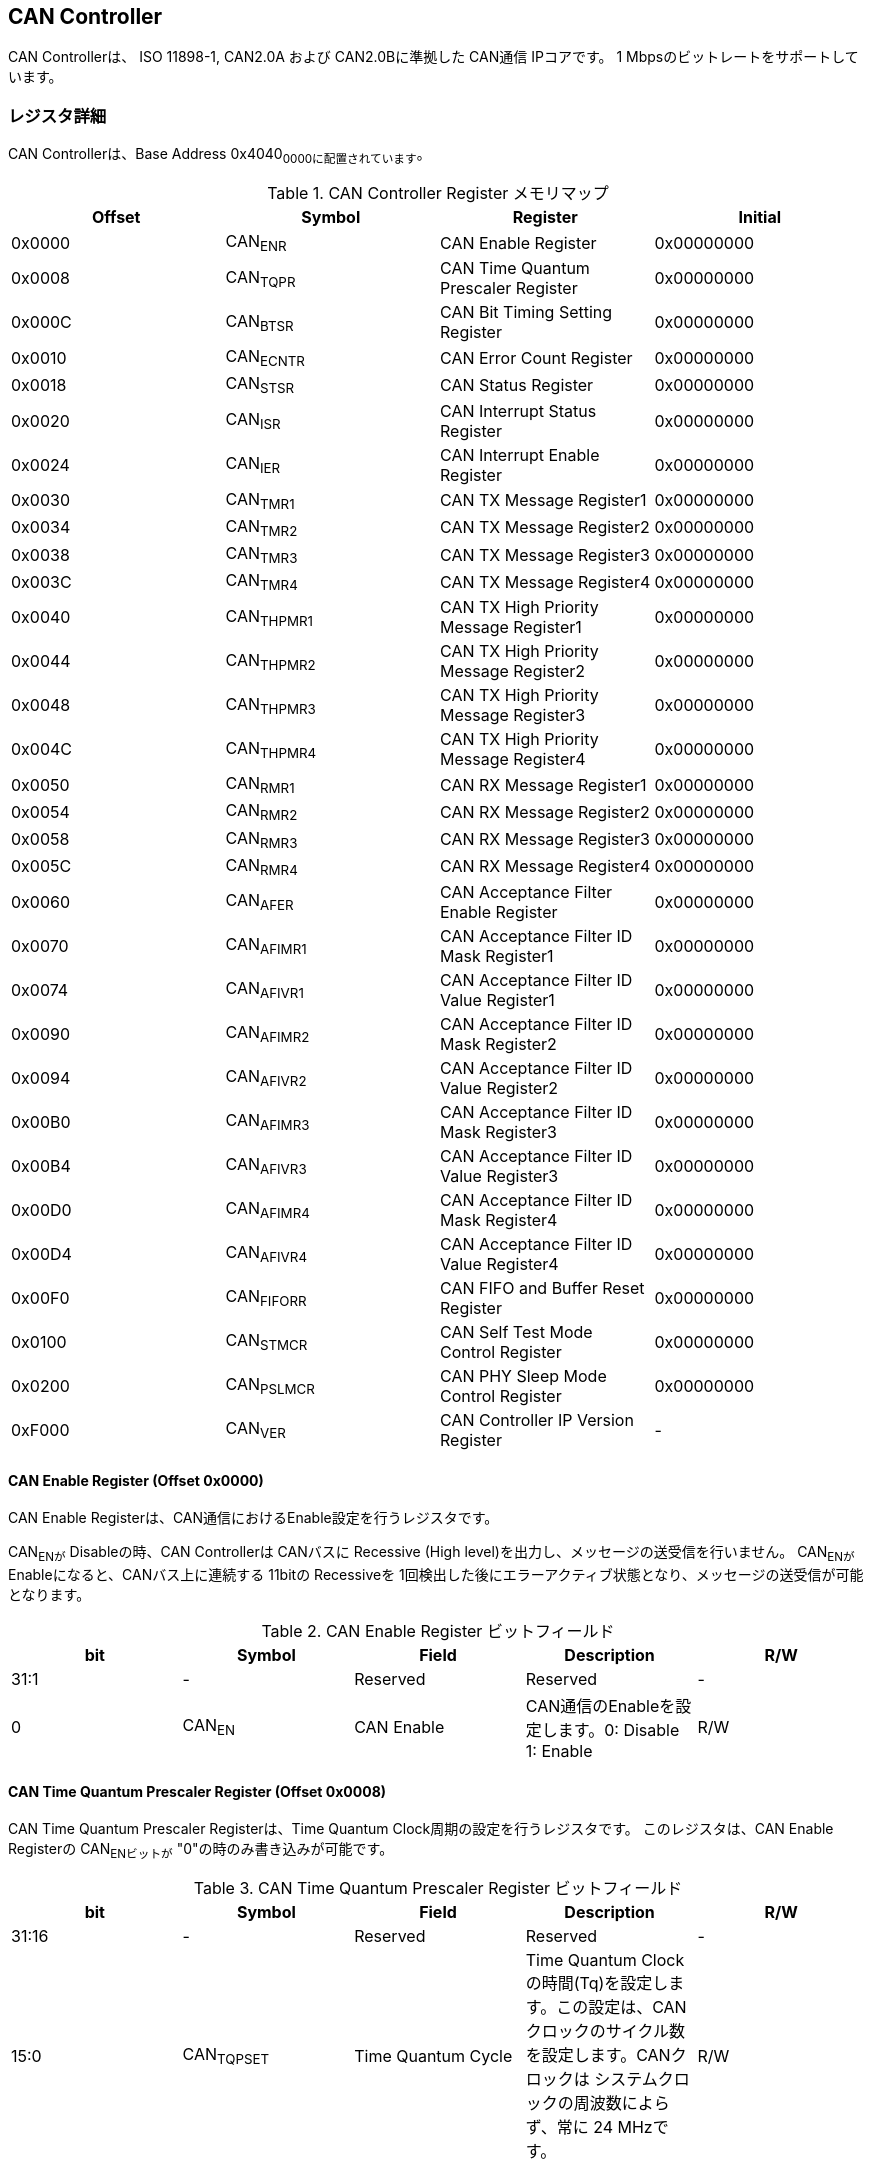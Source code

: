 == CAN Controller

CAN Controllerは、 ISO 11898-1, CAN2.0A および CAN2.0Bに準拠した CAN通信
IPコアです。 1 Mbpsのビットレートをサポートしています。

=== レジスタ詳細

CAN Controllerは、Base Address 0x4040~0000に配置されています~。

.CAN Controller Register メモリマップ
[cols=",,,",options="header",]
|===
|Offset |Symbol |Register |Initial
|0x0000 |CAN~ENR~ |CAN Enable Register |0x00000000

|0x0008 |CAN~TQPR~ |CAN Time Quantum Prescaler Register |0x00000000

|0x000C |CAN~BTSR~ |CAN Bit Timing Setting Register |0x00000000

|0x0010 |CAN~ECNTR~ |CAN Error Count Register |0x00000000

|0x0018 |CAN~STSR~ |CAN Status Register |0x00000000

|0x0020 |CAN~ISR~ |CAN Interrupt Status Register |0x00000000

|0x0024 |CAN~IER~ |CAN Interrupt Enable Register |0x00000000

|0x0030 |CAN~TMR1~ |CAN TX Message Register1 |0x00000000

|0x0034 |CAN~TMR2~ |CAN TX Message Register2 |0x00000000

|0x0038 |CAN~TMR3~ |CAN TX Message Register3 |0x00000000

|0x003C |CAN~TMR4~ |CAN TX Message Register4 |0x00000000

|0x0040 |CAN~THPMR1~ |CAN TX High Priority Message Register1 |0x00000000

|0x0044 |CAN~THPMR2~ |CAN TX High Priority Message Register2 |0x00000000

|0x0048 |CAN~THPMR3~ |CAN TX High Priority Message Register3 |0x00000000

|0x004C |CAN~THPMR4~ |CAN TX High Priority Message Register4 |0x00000000

|0x0050 |CAN~RMR1~ |CAN RX Message Register1 |0x00000000

|0x0054 |CAN~RMR2~ |CAN RX Message Register2 |0x00000000

|0x0058 |CAN~RMR3~ |CAN RX Message Register3 |0x00000000

|0x005C |CAN~RMR4~ |CAN RX Message Register4 |0x00000000

|0x0060 |CAN~AFER~ |CAN Acceptance Filter Enable Register |0x00000000

|0x0070 |CAN~AFIMR1~ |CAN Acceptance Filter ID Mask Register1
|0x00000000

|0x0074 |CAN~AFIVR1~ |CAN Acceptance Filter ID Value Register1
|0x00000000

|0x0090 |CAN~AFIMR2~ |CAN Acceptance Filter ID Mask Register2
|0x00000000

|0x0094 |CAN~AFIVR2~ |CAN Acceptance Filter ID Value Register2
|0x00000000

|0x00B0 |CAN~AFIMR3~ |CAN Acceptance Filter ID Mask Register3
|0x00000000

|0x00B4 |CAN~AFIVR3~ |CAN Acceptance Filter ID Value Register3
|0x00000000

|0x00D0 |CAN~AFIMR4~ |CAN Acceptance Filter ID Mask Register4
|0x00000000

|0x00D4 |CAN~AFIVR4~ |CAN Acceptance Filter ID Value Register4
|0x00000000

|0x00F0 |CAN~FIFORR~ |CAN FIFO and Buffer Reset Register |0x00000000

|0x0100 |CAN~STMCR~ |CAN Self Test Mode Control Register |0x00000000

|0x0200 |CAN~PSLMCR~ |CAN PHY Sleep Mode Control Register |0x00000000

|0xF000 |CAN~VER~ |CAN Controller IP Version Register |-
|===

==== CAN Enable Register (Offset 0x0000)

CAN Enable Registerは、CAN通信におけるEnable設定を行うレジスタです。

CAN~ENが~ Disableの時、CAN Controllerは CANバスに Recessive (High
level)を出力し、メッセージの送受信を行いません。 CAN~ENが~
Enableになると、CANバス上に連続する 11bitの Recessiveを
1回検出した後にエラーアクティブ状態となり、メッセージの送受信が可能となります。

.CAN Enable Register ビットフィールド
[cols=",,,,",options="header",]
|===
|bit |Symbol |Field |Description |R/W
|31:1 |- |Reserved |Reserved |-

|0 |CAN~EN~ |CAN Enable |CAN通信のEnableを設定します。0: Disable 1:
Enable |R/W
|===

==== CAN Time Quantum Prescaler Register (Offset 0x0008)

CAN Time Quantum Prescaler Registerは、Time Quantum
Clock周期の設定を行うレジスタです。 このレジスタは、CAN Enable
Registerの CAN~ENビットが~ "0"の時のみ書き込みが可能です。

.CAN Time Quantum Prescaler Register ビットフィールド
[cols=",,,,",options="header",]
|===
|bit |Symbol |Field |Description |R/W
|31:16 |- |Reserved |Reserved |-

|15:0 |CAN~TQPSET~ |Time Quantum Cycle |Time Quantum
Clockの時間(Tq)を設定します。この設定は、CANクロックのサイクル数を設定します。CANクロックは
システムクロックの周波数によらず、常に 24 MHzです。 |R/W
|===

Time Quantum Clock(Tq)に設定する値は、次の式で計算できます。

____
latexmath:[Tq[s] = CANクロック\ period[s] \times \left(CAN\_TQPSET+1\right)]
____

==== CAN Bit Timing Setting Register (Offset 0x000C)

CAN Bit Timing Setting
Registerは、サンプリングや同期制御に必要なビット時間の設定を行うレジスタです。
このレジスタは、CAN Enable Registerの CAN~ENビットが~
"0"の時のみ書き込みが可能です。

.CAN Bit Timing Setting Register ビットフィールド
[cols=",,,,",options="header",]
|===
|bit |Symbol |Field |Description |R/W
|31:9 |- |Reserved |Reserved |-

|8:7 |CAN~SJW~ |Synchronization Jump Width
|同期ジャンプ幅の最大時間(Tsjw)を設定します。このフィールドには、Tqのサイクル数を設定します。
|R/W

|6:4 |CAN~TS2~ |Time Segment 2 |Phase
Segment2の時間(Tts2)を設定します。このフィールドには、Tqのサイクル数を設定します。
|R/W

|3:0 |CAN~TS1~ |Time Segment 1 |Phase
Segment1の時間(Tts1)を設定します。このフィールドには、Tqのサイクル数を設定します。
|R/W
|===

Phase Segment1(Tts1)、Phase
Segment2(Tts2)、同期ジャンプ幅(Tsjw)に設定する値は、次の式で計算できます。

____
latexmath:[Tts1[s] = Tq[s] \times \left(CAN\_TS1+1\right)]
____

____
latexmath:[Tts2[s] = Tq[s] \times \left(CAN\_TS2+1\right)]
____

____
latexmath:[Tsjw[s] = Tq[s] \times \left(CAN\_SJW+1\right)]
____

==== CAN Error Count Register (Offset: 0x0010)

CAN Error Count
Registerは、CAN通信におけるエラーの検出回数を表示するレジスタです。
エラー検出時に、カウンターをエラー要因に応じ決められた数のインクリメントを行います。

Transmit Error Counter 及び Receive Error
Counterは、以下の条件でリセットされます。

* CAN Enable Registerの CAN~ENビットに~ "0"が書き込まれた時
* CAN Controllerが Bus OFF状態になってから 11Bitの Recessiveビットを
128回検出した時

.CAN Error Count Register ビットフィールド
[cols=",,,,",options="header",]
|===
|bit |Symbol |Field |Description |R/W
|31:16 |- |Reserved |Reserved |-

|15:8 |CAN~RXECNT~ |Receive Error Counter |受信エラーをカウントする
8bitのカウンタです。 |RO

|7:0 |CAN~TXECNT~ |Transmit Error Counter |送信エラーをカウントする
8bitのカウンタです。 |RO
|===

==== CAN Status Register (Offset: 0x0018)

CAN Status Registerは、CAN
Controllerのステータスを表示するレジスタです。

.CAN Status Register ビットフィールド
[cols=",,,,",options="header",]
|===
|bit |Symbol |Field |Description |R/W
|31:8 |- |Reserved |Reserved |-

|7 |CAN~RXFFL~ |RX FIFO Full |RX FIFOの Full状態を示すビットです。0: RX
FIFOは Not Full状態 1: RX FIFOは Full状態 |RO

|6 |CAN~TXFFL~ |TX FIFO Full |TX FIFOの Full状態を示すビットです。0: TX
FIFOは Not Full状態 1: TX FIFOが Full状態 |RO

|5 |CAN~TXHBFL~ |TX High Priority Buffer Full |TX High Priority Bufferの
Full状態を示すビットです。0: TX High Priority Bufferは Not Full状態 1:
TX High Priority BufferはFull状態 |RO

|4 |CAN~TXFNEP~ |TX FIFO Not Empty |TX FIFOの
Empty状態を示すビットです。0: TX FIFOは Empty状態 1: TX FIFOは Not
Empty状態 |RO

|3:2 |CAN~ESTS~ |Error Status |Errorステータスを示すビットです。0b00:
CAN~EN~ Disable 0b01: Error Active状態 0b10: Error Passive状態 0b11: Bus
OFF状態 |RO

|1 |CAN~EWRN~ |Error Warning |Error
Warningステータスを示すビットです。Transmit Error Counterまたは Receive
Error Counterが 96以上の値を示すとき、Error Warning状態と認識します。0:
非Error Warning状態 1: Error Warning状態 |RO

|0 |CAN~BBUSY~ |Bus Busy |CANバスのステータスを示すビットです。0: Bus
Idle状態 または CAN~ENが~ Disable状態 1: Bus Busy状態
(CANバスの通信が行われている状態) |RO
|===

==== CAN Interrupt Status Register (Offset: 0x0020)

CAN Interrupt Status Registerは、CAN
Controllerの動作における割り込みステータスレジスタです。
それぞれのビットは
1をセットすると、該当の割り込みをクリアする事ができます。

.CAN Interrupt Status Register ビットフィールド
[cols=",,,,",options="header",]
|===
|bit |Symbol |Field |Description |R/W
|31:14 |- |Reserved |Reserved |-

|13 |CAN~BUSOFF~ |Bus Off |Bus
Offが発生したことを示すビットです。送信エラーカウント値が
255を超える状態を検出した場合に本ビットが "1"にセットされます。 |R/WC

|12 |CAN~ACKER~ |ACK Error |ACK
Errorが発生したことを示すビットです。データフレーム、リモートフレームの送信中に
ACK Slotビットで Recessive ("1")を検出した場合に本ビットが
"1"にセットされます。 |R/WC

|11 |CAN~BITER~ |BIT Error |BIT
Errorが発生したことを示すビットです。送信中の値と異なる受信値を検出した場合に本ビットが
"1"にセットされます。 |R/WC

|10 |CAN~STFER~ |Stuff Error |Stuff
Errorが発生したことを示すビットです。受信中に CANバス上で同一の値を連続
6回検出した場合に本ビットが "1"にセットされます。 |R/WC

|9 |CAN~FMER~ |Form Error |Form
Errorが発生したことを示すビットです。受信中フレームの固定フィールド内で異なる
Formatを検出した場合に本ビットが "1"にセットされます。 |R/WC

|8 |CAN~CRCER~ |CRC Error |CRC
Errorが発生したことを示すビットです。受信したデータフレーム、リモートフレームの
CRC値の期待不一致を検出した場合に本ビットが "1"にセットされます。 |R/WC

|7 |CAN~RXFOVF~ |RX FIFO Overflow |RX FIFOの
Overflowが発生したことを示すビットです。RX
FIFO容量を超えるメッセージを受信した場合に本ビットが
"1"にセットされます。 |R/WC

|6 |CAN~RXFUDF~ |RX FIFO Underflow |RX FIFOの
Underflowが発生したことを示すビットです。RX FIFOが Empty状態の時に、CAN
RX Message Registerから読み出しを行った場合に本ビットが
"1"にセットされます。 |R/WC

|5 |CAN~RXFVAL~ |RX FIFO Data Valid |RX
FIFOにデータが格納されていることを示すビットです。RX FIFOが Not
Empty状態となった場合に本ビットが
"1"にセットされます。本ビットはクリアしても RX FIFOが
Empty状態になるまで、セットされます。RX
FIFOに複数のメッセージが格納されている場合、CAN RX Message
Registerを読み出した時に、このビットがセットされます。 |R/WC

|4 |CAN~RCVDN~ |CAN Message Receive Done
|新しいメッセージを受信した事を示すビットです。データフレームまたはリモートフレームを正常に受信し、RX
FIFOへの受信メッセージの格納が完了した時、本ビットが
"1"にセットされます。 |R/WC

|3 |CAN~TXFOVF~ |TX FIFO Overflow |TX FIFOの
Overflowが発生したことを示すビットです。TX FIFO容量を超えるメッセージを
CAN TX Message Registerにメッセージを書き込んだ場合、本ビットが
"1"にセットされます。 |R/WC

|2 |CAN~TXHBOVF~ |TX High Priority Buffer Overflow |TX High Priority
Bufferの Overflowが発生したことを示すビットです。TX High Priority
Bufferにメッセージが格納されている状態で CAN TX High Priority Message
Registerにメッセージを書き込んだ場合、本ビットが "1"にセットされます。
|R/WC

|1 |CAN~ARBLST~ |CAN Arbitration Lost |送信メッセージの Arbitration
Lostが発生した事を示すビットです。データフレーム、リモートフレームの送信中に他ノードとの送信競合が発生し、調停制御により送信を停止した時、本ビットが
"1"にセットされます。 |R/WC

|0 |CAN~TRNSDN~ |CAN Message Transmit Done
|メッセージを送信した事を示すビットです。データフレームまたはリモートフレームの送信が正常に完了した時、本ビットが
"1"にセットされます。 |R/WC
|===

==== CAN Interrupt Enable Register (Offset: 0x0024)

CAN Interrupt Enable Registerは、CAN
Controllerの動作において発生した割り込みイベントを割り込み出力信号に通知するか設定するためのレジスタです。

.CAN Interrupt Enable Register ビットフィールド
[cols=",,,,",options="header",]
|===
|bit |Symbol |Field |Description |R/W
|31:14 |- |Reserved |Reserved |-

|13 |CAN~BUSOFFENB~ |Bus Off Enable |CAN
Controllerの動作においてCAN~BUSOFFイベントが発生した時に割り込み信号を発生させるかどうかを設定します~。
|R/W

|12 |CAN~ACKERENB~ |ACK Error Enable |CAN
Controllerの動作においてCAN~ACKERイベントが発生した時に割り込み信号を発生させるかどうかを設定します~。
|R/W

|11 |CAN~BITERENB~ |BIT Error Enable |CAN
Controllerの動作においてCAN~BITERイベントが発生した時に割り込み信号を発生させるかどうかを設定します~。
|R/W

|10 |CAN~STFERENB~ |Stuff Error Enable |CAN
Controllerの動作においてCAN~STFERイベントが発生した時に割り込み信号を発生させるかどうかを設定します~。
|R/W

|9 |CAN~FMERENB~ |Form Error Enable |CAN
Controllerの動作においてCAN~FMERイベントが発生した時に割り込み信号を発生させるかどうかを設定します~。
|R/W

|8 |CAN~CRCERENB~ |CRC Error Enable |CAN
Controllerの動作においてCAN~CRCERイベントが発生した時に割り込み信号を発生させるかどうかを設定します~。
|R/W

|7 |CAN~RXFOVFENB~ |RX FIFO Overflow Enable |CAN
Controllerの動作においてCAN~RXFOVFイベントが発生した時に割り込み信号を発生させるかどうかを設定します~。
|R/W

|6 |CAN~RXFUDFENB~ |RX FIFO Underflow Enable |CAN
Controllerの動作においてCAN~RXFUDFイベントが発生した時に割り込み信号を発生させるかどうかを設定します~。
|R/W

|5 |CAN~RXFVALENB~ |RX FIFO Data Valid Enable |CAN
Controllerの動作においてCAN~RXFVALイベントが発生した時に割り込み信号を発生させるかどうかを設定します~。
|R/W

|4 |CAN~RCVDNENB~ |CAN Message Receive Done Enable |CAN
Controllerの動作においてCAN~RCVDNイベントが発生した時に割り込み信号を発生させるかどうかを設定します~。
|R/W

|3 |CAN~TXFOVFENB~ |TX FIFO Overflow Enable |CAN
Controllerの動作においてCAN~TXFOVFイベントが発生した時に割り込み信号を発生させるかどうかを設定します~。
|R/W

|2 |CAN~TXHBOVFENB~ |TX High Priority Buffer Overflow Enable |CAN
Controllerの動作においてCAN~TXHBOVFイベントが発生した時に割り込み信号を発生させるかどうかを設定します~。
|R/W

|1 |CAN~ARBLSTENB~ |CAN Arbitration Lost Enable |CAN
Controllerの動作においてCAN~ARBLSTイベントが発生した時に割り込み信号を発生させるかどうかを設定します~。
|R/W

|0 |CAN~TRNSDNENB~ |CAN Message Transmit Done Enable |CAN
Controllerの動作においてCAN~TRNSDNイベントが発生した時に割り込み信号を発生させるかどうかを設定します~。
|R/W
|===

==== CAN TX Message Register 1 (Offset 0x0030)

CAN TX Message Register 1は、送信する CANフレームのメッセージ識別子
(IDR)を TX FIFOに書き込むためのレジスタです。

.CAN TX Message Register 1 ビットフィールド
[cols=",,,,",options="header",]
|===
|bit |Symbol |Field |Description |R/W
|31:21 |CAN~TXID1~ |TX Standard Message ID |ID[28:18]を TX
FIFOに書き込むためのフィールドです。標準フレーム、拡張フレームの両方の送信時に使用されます。
|WO

|20 |CAN~TXSRTR~ |TX Standard Remote Transmission Request
|RTR、SRRビットを TX
FIFOに書き込むためのビットです。標準フレーム、拡張フレームの両方の送信時に使用されます。-
RTR(標準フレーム): 0: データフレーム 1: リモートフレーム -
SRR(拡張フレーム): 1に設定する必要があります。 |WO

|19 |CAN~TXIDE~ |TX Identifier Extension |IDEビットを TX
FIFOに書き込むためのビットです。標準フレーム、拡張フレームの両方の送信時に使用されます。0:
標準フレーム 1: 拡張フレーム |WO

|18:1 |CAN~TXID2~ |TX Extended Message ID |ID[17:0]を TX
FIFOに書き込むためのフィールドです。拡張フレーム送信時のみ使用されます。CAN~TXIDEビットを~
"0"に設定した場合、このフィールドに書き込んだデータは使用されません。
|WO

|0 |CAN~TXERTR~ |TX Extended Remote Transmission Request
|拡張フレーム送信でのみ使用されるRTRビット値を設定します。0:
データフレーム 1: リモートフレーム
CAN~TXIDEビットを0に設定した場合は~、このビットの書き込み値は使用されません。
|WO
|===

==== CAN TX Message Register 2 (Offset 0x0034)

CAN TX Message Register 2は、送信する CANフレームのデータ長コード
(DLC)を TX FIFOに書き込むためのレジスタです。

.CAN TX Message Register 2 ビットフィールド
[cols=",,,,",options="header",]
|===
|bit |Symbol |Field |Description |R/W
|31:4 |- |Reserved |Reserved |-

|3:0 |CAN~TXDLC~ |TX Data Length Code |DCL[3:0]を TX
FIFOに書き込むためのフィールドです。標準フレーム、拡張フレームの両方の送信時に使用されます。このフィールドには
データフレームの送信 Byte数や リモートフレームの送信時に要求するデータの
Byte数を設定します。設定可能な値は 0〜8です。 |WO
|===

==== CAN TX Message Register 3 (Offset 0x0038)

CAN TX Message Register
3は、CANのデータフレームを送信する場合において、データフィールドの Byte
0から Byte 3 (Data Word 1)を書き込むためのレジスタです。
データフレームを送信しない場合でも、このレジスタは書き込みを行う必要があります。
データフレームを送信しない場合は、この値に書き込む値は無効であるため、どんな値を書き込んでも構いません。

.CAN TX Message Register 3 ビットフィールド
[cols=",,,,",options="header",]
|===
|bit |Symbol |Field |Description |R/W
|31:24 |CAN~TXDB0~ |TX Data Byte 0 |データフィールドの Byte 0を TX
FIFOに書き込むためのフィールドです。データフレームを送信する場合で
且つ、CAN TX Message Register 2の DLCフィールドを
1以上に設定した場合、このフィールドに書き込んだデータがデータフレームとして送信されます。
|WO

|23:16 |CAN~TXDB1~ |TX Data Byte 1 |データフィールドの Byte 1を TX
FIFOに書き込むためのフィールドです。データフレームを送信する場合で
且つ、CAN TX Message Register 2の DLCフィールドを
2以上に設定した場合、このフィールドに書き込んだデータがデータフレームとして送信されます。
|WO

|15:8 |CAN~TXDB2~ |TX Data Byte 2 |データフィールドの Byte 2を TX
FIFOに書き込むためのフィールドです。データフレームを送信する場合で
且つ、CAN TX Message Register 2の DLCフィールドを
3以上に設定した場合、このフィールドに書き込んだデータがデータフレームとして送信されます。
|WO

|7:0 |CAN~TXDB3~ |TX Data Byte 3 |データフィールドの Byte 3を TX
FIFOに書き込むためのフィールドです。データフレームを送信する場合で
且つ、CAN TX Message Register 2の DLCフィールドを
4以上に設定した場合、このフィールドに書き込んだデータがデータフレームとして送信されます。
|WO
|===

==== CAN TX Message Register 4 (Offset 0x003C)

CAN TX Message Register
4は、CANのデータフレームを送信する場合において、データフィールドの Byte
4から Byte 7 (Data Word 2)を書き込むためのレジスタです。
データフレームを送信しない場合でも、このレジスタは書き込みを行う必要があります。
データフレームを送信しない場合は、この値に書き込む値は無効であるため、どんな値を書き込んでも構いません。

.CAN TX Message Register 4 ビットフィールド
[cols=",,,,",options="header",]
|===
|bit |Symbol |Field |Description |R/W
|31:24 |CAN~TXDB4~ |TX Data Byte 4 |データフィールドの Byte 4を TX
FIFOに書き込むためのフィールドです。データフレームを送信する場合で
且つ、CAN TX Message Register 2の DLCフィールドを
5以上に設定した場合、このフィールドに書き込んだデータがデータフレームとして送信されます。
|WO

|23:16 |CAN~TXDB5~ |TX Data Byte 5 |データフィールドの Byte 5を TX
FIFOに書き込むためのフィールドです。データフレームを送信する場合で
且つ、CAN TX Message Register 2の DLCフィールドを
6以上に設定した場合、このフィールドに書き込んだデータがデータフレームとして送信されます。
|WO

|15:8 |CAN~TXDB6~ |TX Data Byte 6 |データフィールドの Byte 6を TX
FIFOに書き込むためのフィールドです。データフレームを送信する場合で
且つ、CAN TX Message Register 2の DLCフィールドを
7以上に設定した場合、このフィールドに書き込んだデータがデータフレームとして送信されます。
|WO

|7:0 |CAN~TXDB7~ |TX Data Byte 7 |データフィールドの Byte 7を TX
FIFOに書き込むためのフィールドです。データフレームを送信する場合で
且つ、CAN TX Message Register 2の DLCフィールドを
8以上に設定した場合、このフィールドに書き込んだデータがデータフレームとして送信されます。
|WO
|===

==== CAN TX High Priority Message Register 1 (Offset 0x0040)

CAN TX High Priority Message Register 1は、高優先で送信する
CANフレームのメッセージ識別子 (IDR)を TX
FIFOに書き込むためのレジスタです。

CAN TX High Priority Message Register 1、2、3、4にデータを書き込むと、TX
FIFOに格納されているデータの有無に関わらず、優先して CAN TX High
Priority Message Registerに書き込まれたデータが
CANフレームとして送信されます。 このRegisterの仕様は CAN TX Message
Register 1と同じです。

.CAN TX High Priority Message Register 1 ビットフィールド
[cols=",,,,",options="header",]
|===
|bit |Symbol |Field |Description |R/W
|31:21 |CAN~TXHPID1~ |TX High Priority Standard Message ID |ID[28:18]を
TX
FIFOに書き込むためのフィールドです。標準フレーム、拡張フレームの両方の送信時に使用されます。
|WO

|20 |CAN~TXHPSRTR~ |TX High Priority Standard Remote Transmission
Request |RTR、SRRビットを TX
FIFOに書き込むためのビットです。標準フレーム、拡張フレームの両方の送信時に使用されます。-
RTR(標準フレーム): 0: データフレーム 1: リモートフレーム -
SRR(拡張フレーム): 1に設定する必要があります。 |WO

|19 |CAN~TXHPIDE~ |TX High Priority Identifier Extension |IDEビットを TX
FIFOに書き込むためのビットです。標準フレーム、拡張フレームの両方の送信時に使用されます。0:
標準フレーム 1: 拡張フレーム |WO

|18:1 |CAN~TXHPID2~ |TX High Priority Extended Message ID |ID[17:0]を TX
FIFOに書き込むためのフィールドです。拡張フレーム送信時のみ使用されます。CAN~TXIDEビットを~
"0"に設定した場合、このフィールドに書き込んだデータは使用されません。
|WO

|0 |CAN~TXHPERTR~ |TX High Priority Extended Remote Transmission Request
|拡張フレーム送信でのみ使用されるRTRビット値を設定します。0:
データフレーム 1: リモートフレーム
CAN~TXIDEビットを0に設定した場合は~、このビットの書き込み値は使用されません。
|WO
|===

==== CAN TX High Priority Message Register 2 (Offset 0x0044)

CAN TX High Priority Message Register 2は、高優先で送信する
CANフレームのデータ長コード (DLC)を TX
FIFOに書き込むためのレジスタです。

CAN TX High Priority Message Register 1、2、3、4にデータを書き込むと、TX
FIFOに格納されているデータの有無に関わらず、優先して CAN TX High
Priority Message Registerに書き込まれたデータが
CANフレームとして送信されます。 このRegisterの仕様は CAN TX Message
Register 2と同じです。

.CAN TX High Priority Message Register 2 ビットフィールド
[cols=",,,,",options="header",]
|===
|bit |Symbol |Field |Description |R/W
|31:4 |- |Reserved |Reserved |-

|3:0 |CAN~TXHPDLC~ |TX High Priority Data Length Code |DCL[3:0]を TX
FIFOに書き込むためのフィールドです。標準フレーム、拡張フレームの両方の送信時に使用されます。このフィールドには
データフレームの送信 Byte数や リモートフレームの送信時に要求するデータの
Byte数を設定します。設定可能な値は 0〜8です。 |WO
|===

==== CAN TX High Priority Message Register 3 (Offset 0x0048)

CAN TX High Priority Message Register
3は、CANのデータフレームを送信する場合において、データフィールドの Byte
0から Byte 3 (Data Word 1)を書き込むためのレジスタです。

データフレームを送信しない場合でも、このレジスタは書き込みを行う必要があります。
データフレームを送信しない場合は、この値に書き込む値は無効であるため、どんな値を書き込んでも構いません。

CAN TX High Priority Message Register 1、2、3、4にデータを書き込むと、TX
FIFOに格納されているデータの有無に関わらず、優先して CAN TX High
Priority Message Registerに書き込まれたデータが
CANフレームとして送信されます。 このRegisterの仕様は CAN TX Message
Register 3と同じです。

.CAN TX High Priority Message Register 3 ビットフィールド
[cols=",,,,",options="header",]
|===
|bit |Symbol |Field |Description |R/W
|31:24 |CAN~TXHPDB0~ |TX High Priority Data Byte 0 |データフィールドの
Byte 0を TX
FIFOに書き込むためのフィールドです。データフレームを送信する場合で
且つ、CAN TX High Priority Message Register 2の DLCフィールドを
1以上に設定した場合、このフィールドに書き込んだデータがデータフレームとして送信されます。
|WO

|23:16 |CAN~TXHPDB1~ |TX High Priority Data Byte 1 |データフィールドの
Byte 1を TX
FIFOに書き込むためのフィールドです。データフレームを送信する場合で
且つ、CAN TX High Priority Message Register 2の DLCフィールドを
2以上に設定した場合、このフィールドに書き込んだデータがデータフレームとして送信されます。
|WO

|15:8 |CAN~TXHPDB2~ |TX High Priority Data Byte 2 |データフィールドの
Byte 2を TX
FIFOに書き込むためのフィールドです。データフレームを送信する場合で
且つ、CAN TX High Priority Message Register 2の DLCフィールドを
3以上に設定した場合、このフィールドに書き込んだデータがデータフレームとして送信されます。
|WO

|7:0 |CAN~TXHPDB3~ |TX High Priority Data Byte 3 |データフィールドの
Byte 3を TX
FIFOに書き込むためのフィールドです。データフレームを送信する場合で
且つ、CAN TX High Priority Message Register 2の DLCフィールドを
4以上に設定した場合、このフィールドに書き込んだデータがデータフレームとして送信されます。
|WO
|===

==== CAN TX High Priority Message Register 4 (Offset 0x004C)

CAN TX High Priority Message Register
4は、CANのデータフレームを送信する場合において、データフィールドの Byte
4から Byte 7 (Data Word 2)を書き込むためのレジスタです。

データフレームを送信しない場合でも、このレジスタは書き込みを行う必要があります。
データフレームを送信しない場合は、この値に書き込む値は無効であるため、どんな値を書き込んでも構いません。

CAN TX High Priority Message Register 1、2、3、4にデータを書き込むと、TX
FIFOに格納されているデータの有無に関わらず、優先して CAN TX High
Priority Message Registerに書き込まれたデータが
CANフレームとして送信されます。 このRegisterの仕様は CAN TX Message
Register 4と同じです。

.CAN TX High Priority Message Register4 ビットフィールド
[cols=",,,,",options="header",]
|===
|bit |Symbol |Field |Description |R/W
|31:24 |CAN~TXHPDB4~ |TX High Priority Data Byte 4 |データフィールドの
Byte 4を TX
FIFOに書き込むためのフィールドです。データフレームを送信する場合で
且つ、CAN TX High Priority Message Register 2の DLCフィールドを
5以上に設定した場合、このフィールドに書き込んだデータがデータフレームとして送信されます。
|WO

|23:16 |CAN~TXHPDB5~ |TX High Priority Data Byte 5 |データフィールドの
Byte 5を TX
FIFOに書き込むためのフィールドです。データフレームを送信する場合で
且つ、CAN TX High Priority Message Register 2の DLCフィールドを
6以上に設定した場合、このフィールドに書き込んだデータがデータフレームとして送信されます。
|WO

|15:8 |CAN~TXHPDB6~ |TX High Priority Data Byte 6 |データフィールドの
Byte 6を TX
FIFOに書き込むためのフィールドです。データフレームを送信する場合で
且つ、CAN TX High Priority Message Register 2の DLCフィールドを
7以上に設定した場合、このフィールドに書き込んだデータがデータフレームとして送信されます。
|WO

|7:0 |CAN~TXHPDB7~ |TX High Priority Data Byte 7 |データフィールドの
Byte 7を TX
FIFOに書き込むためのフィールドです。データフレームを送信する場合で
且つ、CAN TX High Priority Message Register 2の DLCフィールドを
8以上に設定した場合、このフィールドに書き込んだデータがデータフレームとして送信されます。
|WO
|===

==== CAN RX Message Register 1 (Offset 0x0050)

CAN RX Message Register 1は、受信した CANフレームのメッセージ識別子
(IDR)を RX FIFOから読み出すためのレジスタです。

.CAN RX Message Register1 ビットフィールド
[cols=",,,,",options="header",]
|===
|bit |Symbol |Field |Description |R/W
|31:21 |CAN~RXID1~ |RX Standard Message ID |受信した標準フレーム
または、拡張フレームの ID[28:18]フィールドを RX
FIFOから読み出すためのフィールドです。 |RO

|20 |CAN~RXSRTR~ |RX Standard Remote Transmission Request
|受信した標準フレームの RTRビット または、拡張フレームの　SRRビットを RX
FIFOから読み出すためのビットです。- 標準フレーム 0: データフレーム 1:
リモートフレーム - 拡張フレーム: 1が読み出されます |RO

|19 |CAN~RXIDE~ |RX Identifier Extension |受信した標準フレーム
または、拡張フレームの IDEビットを RX
FIFOから読み出すためのビットです。0: 標準フレーム 1: 拡張フレーム |RO

|18:1 |CAN~RXID2~ |RX Extended Message ID |受信した拡張フレームの
ID[17:0]フィールドを RX
FIFOから読み出すためのフィールドです。標準フレームの場合は、0が読み出されます。
|RO

|0 |CAN~RXERTR~ |RX Extended Remote Transmission Request
|受信した拡張フレームの RTRビットを RX
FIFOから読み出すためのビットです。0: データフレーム 1: リモートフレーム
標準フレームの場合は、0が読み出されます。 |RO
|===

==== CAN RX Message Register 2 (Offset 0x0054)

CAN RX Message Register 2は、受信した CANフレームの受信データ長コード
(DLC)を RX FIFOから読み出すためのレジスタです。

.CAN RX Message Register 2 ビットフィールド
[cols=",,,,",options="header",]
|===
|bit |Symbol |Field |Description |R/W
|31:4 |- |Reserved |Reserved |-

|3:0 |CAN~RXDLC~ |RX Data Length Code |受信した標準フレーム
または、拡張フレームの DLC[3:0]フィールドを RX
FIFOから読み出すためのフィールドです。このフィールドから読み出される値は、リモートフレームの受信時を除き
CAN RX Message Register 3、4に格納されたデータの有効 Byte数を示します。
|RO
|===

==== CAN RX Message Register 3 (Offset 0x0058)

CAN RX Message Register 3は、受信した CANフレームのデータフィールドの
Byte 0から Byte 3 (Data Word 1)を RX
FIFOから読み出すためのレジスタです。

データフレームを受信していない場合でも、このレジスタは読み出しを行う必要があります。
データフレームを受信していない場合、読み出される値は無効であるため破棄してください
(読み出し値は 0となります)。

.CAN RX Message Register 3 ビットフィールド
[cols=",,,,",options="header",]
|===
|bit |Symbol |Field |Description |R/W
|31:24 |CAN~RXDB0~ |RX Data Byte 0 |データフィールドの Byte 0を RX
FIFOから読み出すためのフィールドです。受信データがデータフレームで
且つ、CAN RX Message Register 2の CAN~RXDLCフィールドが~
1以上を示す時、このフィールドのデータは有効データとなります。 |RO

|23:16 |CAN~RXDB1~ |RX Data Byte 1 |データフィールドの Byte 1を RX
FIFOから読み出すためのフィールドです。受信データがデータフレームで
且つ、CAN RX Message Register 2の CAN~RXDLCフィールドが~
2以上を示す時、このフィールドのデータは有効データとなります。 |RO

|15:8 |CAN~RXDB2~ |RX Data Byte 2 |データフィールドの Byte 2を RX
FIFOから読み出すためのフィールドです。受信データがデータフレームで
且つ、CAN RX Message Register 2の CAN~RXDLCフィールドが~
3以上を示す時、このフィールドのデータは有効データとなります。 |RO

|7:0 |CAN~RXDB3~ |RX Data Byte 3 |データフィールドの Byte 3を RX
FIFOから読み出すためのフィールドです。受信データがデータフレームで
且つ、CAN RX Message Register 2の CAN~RXDLCフィールドが~
4以上を示す時、このフィールドのデータは有効データとなります。 |RO
|===

==== CAN RX Message Register4 (Offset 0x005C)

CAN RX Message Register 4は、受信した CANフレームのデータフィールドの
Byte 4から Byte 7 (Data Word 2)を RX
FIFOから読み出すためのレジスタです。

データフレームを受信していない場合でも、このレジスタは読み出しを行う必要があります。
データフレームを受信していない場合、読み出される値は無効であるため破棄してください
(読み出し値は 0となります)。

.CAN RX Message Register 4 ビットフィールド
[cols=",,,,",options="header",]
|===
|bit |Symbol |Field |Description |R/W
|31:24 |CAN~RXDB4~ |RX Data Byte 4 |データフィールドの Byte 4を RX
FIFOから読み出すためのフィールドです。受信データがデータフレームで
且つ、CAN RX Message Register 2の CAN~RXDLCフィールドが~
5以上を示す時、このフィールドのデータは有効データとなります。 |RO

|23:16 |CAN~RXDB5~ |RX Data Byte 5 |データフィールドの Byte 5を RX
FIFOから読み出すためのフィールドです。受信データがデータフレームで
且つ、CAN RX Message Register 2の CAN~RXDLCフィールドが~
6以上を示す時、このフィールドのデータは有効データとなります。 |RO

|15:8 |CAN~RXDB6~ |RX Data Byte 6 |データフィールドの Byte 6を RX
FIFOから読み出すためのフィールドです。受信データがデータフレームで
且つ、CAN RX Message Register 2の CAN~RXDLCフィールドが~
7以上を示す時、このフィールドのデータは有効データとなります。 |RO

|7:0 |CAN~RXDB7~ |RX Data Byte 7 |データフィールドの Byte 7を RX
FIFOから読み出すためのフィールドです。受信データがデータフレームで
且つ、CAN RX Message Register 2の CAN~RXDLCフィールドが~
8以上を示す時、このフィールドのデータは有効データとなります。 |RO
|===

==== CAN Acceptance Filter Enable Register (Offset 0x0060)

CAN Acceptance Filter Enable Registerは、CAN Acceptance
Filterの設定を行うレジスタです。 このレジスタは、CAN Enable Registerの
CAN~ENビットが~ "0"の時のみ書き込みが可能です。

.CAN Acceptance Filter Enable Register ビットフィールド
[cols=",,,,",options="header",]
|===
|bit |Symbol |Field |Description |R/W
|31:4 |- |Reserved |Reserved |-

|3 |CAN~UAF4~ |Use Acceptance Filter4 |Acceptance Filter
4の使用有無を設定するためのビットです。このビットが
"1"に設定されている時、CAN Acceptance Filter ID Value Register 4と CAN
Acceptance Filter ID Mask Register 4の設定値が Acceptance
Filterとして使用されます。 |R/W

|2 |CAN~UAF3~ |Use Acceptance Filter3 |Acceptance Filter
3の使用有無を設定するためのビットです。このビットが
"1"に設定されている時、CAN Acceptance Filter ID Value Register 3と CAN
Acceptance Filter ID Mask Register 3の設定値が Acceptance
Filterとして使用されます。 |R/W

|1 |CAN~UAF2~ |Use Acceptance Filter2 |Acceptance Filter
2の使用有無を設定するためのビットです。このビットが
"1"に設定されている時、CAN Acceptance Filter ID Value Register 2と CAN
Acceptance Filter ID Mask Register 2の設定値が Acceptance
Filterとして使用されます。 |R/W

|0 |CAN~UAF1~ |Use Acceptance Filter1 |Acceptance Filter
1の使用有無を設定するためのビットです。このビットが
"1"に設定されている時、CAN Acceptance Filter ID Value Register 1と CAN
Acceptance Filter ID Mask Register 1の設定値が Acceptance
Filterとして使用されます。 |R/W
|===

==== CAN Acceptance Filter ID Mask Register 1 (Offset 0x0070)

CAN Acceptance Filter ID Mask Register 1は、CAN Acceptance Filter
1で受信フレームとの比較を行うフィールドを設定するためのレジスタです。
このレジスタで
"1"がセットされたビットは、受信フレームとの比較対象となります。

このレジスタは、CAN Enable Registerの CAN~ENビットが~
"0"の時のみ書き込みが可能です。

.CAN Acceptance Filter ID Mask Register1 ビットフィールド
[cols=",,,,",options="header",]
|===
|bit |Symbol |Field |Description |R/W
|31:21 |CAN~ID1AFM1~ |Standard Message ID Mask 1 |CAN Acceptance Filter
1において、標準フレーム または、拡張フレームの
ID[28:18]フィールドのうち比較に使用するビットを設定するためのフィールドです。
|R/W

|20 |CAN~SRTRAFM1~ |Standard Remote Transmission Request Mask 1 |CAN
Acceptance Filter 1において、標準フレームの RTRビット
または、拡張フレームから受信する
SRRビットを比較に使用するかを設定するためのビットです。 |R/W

|19 |CAN~IDEAFM1~ |Identifier Extension Mask 1 |CAN Acceptance Filter
1において、標準フレーム または、拡張フレームの
IDEビットを比較に使用するかを設定するためのビットです。 |R/W

|18:1 |CAN~ID2AFM1~ |Extended Message ID Mask 1 |CAN Acceptance Filter
1において、拡張フレームの
ID[17:0]フィールドのうち比較に使用するビットを設定するためのフィールドです。
|R/W

|0 |CAN~ERTRAFM1~ |Extended Remote Transmission Request Mask 1 |CAN
Acceptance Filter 1において、拡張フレームの
RTRビットを比較に使用するかを設定するためのビットです。 |R/W
|===

==== CAN Acceptance Filter ID Value Register 1 (Offset 0x0074)

CAN Acceptance Filter ID Value Register 1は、Acceptance Filter
1で受信フレームとの比較を行う値を設定するためのレジスタです。 CAN
Acceptance Filter ID Mask Register 1で
"1"がセットされているビットが、受信フレームと CAN Acceptance FIlter ID
Value Register 1の間で一致した場合、その受信フレームが RX
FIFOに格納されます。 従って、CAN Acceptance Filter ID Mask Register
1でセットされていないビットは、フィルターの対象となりません。

このレジスタは、CAN Enable Registerの CAN~ENビットが~
"0"の時のみ書き込みが可能です。

.CAN Acceptance Filter ID Value Register1 ビットフィールド
[cols=",,,,",options="header",]
|===
|bit |Symbol |Field |Description |R/W
|31:21 |CAN~ID1AFV1~ |Standard Message ID Value 1 |CAN Acceptance Filter
1において、標準フレーム または、拡張フレームの
ID[28:18]フィールドのフィルター値を設定するためのフィールドです。 |R/W

|20 |CAN~SRTRAFV1~ |Standard Remote Transmission Request Value 1 |CAN
Acceptance Filter 1において、標準フレームの RTRビット
または、拡張フレームから受信する
SRRビットのフィルター値を設定するためのビットです。 |R/W

|19 |CAN~IDEAFV1~ |Identifier Extension Value 1 |CAN Acceptance Filter
1において、標準フレーム または、拡張フレームの
IDEビットのフィルター値を設定するためのビットです。 |R/W

|18:1 |CAN~ID2AFV1~ |Extended Message ID Value 1 |CAN Acceptance Filter
1において、拡張フレームの
ID[17:0]フィールドのフィルター値を設定するためのフィールドです。 |R/W

|0 |CAN~ERTRAFV1~ |Extended Remote Transmission Request Value 1 |CAN
Acceptance Filter 1において、拡張フレームの
RTRビットのフィルター値を設定するためのビットです。 |R/W
|===

==== CAN Acceptance Filter ID Mask Register 2 (Offset 0x0090)

CAN Acceptance Filter ID Mask Register 2は、CAN Acceptance Filter
2で受信フレームとの比較を行うフィールドを設定するためのレジスタです。
このレジスタで
"1"がセットされたビットは、受信フレームとの比較対象となります。

このレジスタは、CAN Enable Registerの CAN~ENビットが~
"0"の時のみ書き込みが可能です。

.CAN Acceptance Filter ID Mask Register 2 ビットフィールド
[cols=",,,,",options="header",]
|===
|bit |Symbol |Field |Description |R/W
|31:21 |CAN~ID1AFM2~ |Standard Message ID Mask 2 |CAN Acceptance Filter
2において、標準フレーム または、拡張フレームの
ID[28:18]フィールドのうち比較に使用するビットを設定するためのフィールドです。
|R/W

|20 |CAN~SRTRAFM2~ |Standard Remote Transmission Request Mask 2 |CAN
Acceptance Filter 2において、標準フレームの RTRビット
または、拡張フレームから受信する
SRRビットを比較に使用するかを設定するためのビットです。 |R/W

|19 |CAN~IDEAFM2~ |Identifier Extension Mask 2 |CAN Acceptance Filter
2において、標準フレーム または、拡張フレームの
IDEビットを比較に使用するかを設定するためのビットです。 |R/W

|18:1 |CAN~ID2AFM2~ |Extended Message ID Mask 2 |CAN Acceptance Filter
2において、拡張フレームの
ID[17:0]フィールドのうち比較に使用するビットを設定するためのフィールドです。
|R/W

|0 |CAN~ERTRAFM2~ |Extended Remote Transmission Request Mask 2 |CAN
Acceptance Filter 2において、拡張フレームの
RTRビットを比較に使用するかを設定するためのビットです。 |R/W
|===

==== CAN Acceptance Filter ID Value Register 2 (Offset 0x0094)

CAN Acceptance Filter ID Value Register 2は、Acceptance Filter
2で受信フレームとの比較を行う値を設定するためのレジスタです。 CAN
Acceptance Filter ID Mask Register 2で
"1"がセットされているビットが、受信フレームと CAN Acceptance FIlter ID
Value Register 2の間で一致した場合、その受信フレームが RX
FIFOに格納されます。 従って、CAN Acceptance Filter ID Mask Register
2でセットされていないビットは、フィルターの対象となりません。

このレジスタは、CAN Enable Registerの CAN~ENビットが~
"0"の時のみ書き込みが可能です。

.CAN Acceptance Filter ID Value Register 2 ビットフィールド
[cols=",,,,",options="header",]
|===
|bit |Symbol |Field |Description |R/W
|31:21 |CAN~ID1AFV2~ |Standard Message ID Value 2 |CAN Acceptance Filter
2において、標準フレーム または、拡張フレームの
ID[28:18]フィールドのフィルター値を設定するためのフィールドです。 |R/W

|20 |CAN~SRTRAFV2~ |Standard Remote Transmission Request Value 2 |CAN
Acceptance Filter 2において、標準フレームの RTRビット
または、拡張フレームから受信する
SRRビットのフィルター値を設定するためのビットです。 |R/W

|19 |CAN~IDEAFV2~ |Identifier Extension Value 2 |CAN Acceptance Filter
2において、標準フレーム または、拡張フレームの
IDEビットのフィルター値を設定するためのビットです。 |R/W

|18:1 |CAN~ID2AFV2~ |Extended Message ID Value 2 |CAN Acceptance Filter
2において、拡張フレームの
ID[17:0]フィールドのフィルター値を設定するためのフィールドです。 |R/W

|0 |CAN~ERTRAFV2~ |Extended Remote Transmission Request Value 2 |CAN
Acceptance Filter 2において、拡張フレームの
RTRビットのフィルター値を設定するためのビットです。 |R/W
|===

==== CAN Acceptance Filter ID Mask Register 3 (Offset 0x00B0)

CAN Acceptance Filter ID Mask Register 3は、CAN Acceptance Filter
3で受信フレームとの比較を行うフィールドを設定するためのレジスタです。
このレジスタで
"1"がセットされたビットは、受信フレームとの比較対象となります。

このレジスタは、CAN Enable Registerの CAN~ENビットが~
"0"の時のみ書き込みが可能です。

.CAN Acceptance Filter ID Mask Register 3 ビットフィールド
[cols=",,,,",options="header",]
|===
|bit |Symbol |Field |Description |R/W
|31:21 |CAN~ID1AFM3~ |Standard Message ID Mask 3 |CAN Acceptance Filter
3において、標準フレーム または、拡張フレームの
ID[28:18]フィールドのうち比較に使用するビットを設定するためのフィールドです。
|R/W

|20 |CAN~SRTRAFM3~ |Standard Remote Transmission Request Mask 3 |CAN
Acceptance Filter 3において、標準フレームの RTRビット
または、拡張フレームから受信する
SRRビットを比較に使用するかを設定するためのビットです。 |R/W

|19 |CAN~IDEAFM3~ |Identifier Extension Mask 3 |CAN Acceptance Filter
3において、標準フレーム または、拡張フレームの
IDEビットを比較に使用するかを設定するためのビットです。 |R/W

|18:1 |CAN~ID2AFM3~ |Extended Message ID Mask 3 |CAN Acceptance Filter
3において、拡張フレームの
ID[17:0]フィールドのうち比較に使用するビットを設定するためのフィールドです。
|R/W

|0 |CAN~ERTRAFM3~ |Extended Remote Transmission Request Mask 3 |CAN
Acceptance Filter 3において、拡張フレームの
RTRビットを比較に使用するかを設定するためのビットです。 |R/W
|===

==== CAN Acceptance Filter ID Value Register 3 (Offset 0x00B4)

CAN Acceptance Filter ID Value Register 3は、Acceptance Filter
3で受信フレームとの比較を行う値を設定するためのレジスタです。 CAN
Acceptance Filter ID Mask Register 3で
"1"がセットされているビットが、受信フレームと CAN Acceptance FIlter ID
Value Register 3の間で一致した場合、その受信フレームが RX
FIFOに格納されます。 従って、CAN Acceptance Filter ID Mask Register
3でセットされていないビットは、フィルターの対象となりません。

このレジスタは、CAN Enable Registerの CAN~ENビットが~
"0"の時のみ書き込みが可能です。

.CAN Acceptance Filter ID Value Register 3 ビットフィールド
[cols=",,,,",options="header",]
|===
|bit |Symbol |Field |Description |R/W
|31:21 |CAN~ID1AFV3~ |Standard Message ID Value 3 |CAN Acceptance Filter
3において、標準フレーム または、拡張フレームの
ID[28:18]フィールドのフィルター値を設定するためのフィールドです。 |R/W

|20 |CAN~SRTRAFV3~ |Standard Remote Transmission Request Value 3 |CAN
Acceptance Filter 3において、標準フレームの RTRビット
または、拡張フレームから受信する
SRRビットのフィルター値を設定するためのビットです。 |R/W

|19 |CAN~IDEAFV3~ |Identifier Extension Value 3 |CAN Acceptance Filter
3において、標準フレーム または、拡張フレームの
IDEビットのフィルター値を設定するためのビットです。 |R/W

|18:1 |CAN~ID2AFV3~ |Extended Message ID Value 3 |CAN Acceptance Filter
3において、拡張フレームの
ID[17:0]フィールドのフィルター値を設定するためのフィールドです。 |R/W

|0 |CAN~ERTRAFV3~ |Extended Remote Transmission Request Value 3 |CAN
Acceptance Filter 3において、拡張フレームの
RTRビットのフィルター値を設定するためのビットです。 |R/W
|===

==== CAN Acceptance Filter ID Mask Register 4 (Offset 0x00D0)

CAN Acceptance Filter ID Mask Register 4は、CAN Acceptance Filter
4で受信フレームとの比較を行うフィールドを設定するためのレジスタです。
このレジスタで
"1"がセットされたビットは、受信フレームとの比較対象となります。

このレジスタは、CAN Enable Registerの CAN~ENビットが~
"0"の時のみ書き込みが可能です。

.CAN Acceptance Filter ID Mask Register 4 ビットフィールド
[cols=",,,,",options="header",]
|===
|bit |Symbol |Field |Description |R/W
|31:21 |CAN~ID1AFM3~ |Standard Message ID Mask 4 |CAN Acceptance Filter
4において、標準フレーム または、拡張フレームの
ID[28:18]フィールドのうち比較に使用するビットを設定するためのフィールドです。
|R/W

|20 |CAN~SRTRAFM3~ |Standard Remote Transmission Request Mask 4 |CAN
Acceptance Filter 4において、標準フレームの RTRビット
または、拡張フレームから受信する
SRRビットを比較に使用するかを設定するためのビットです。 |R/W

|19 |CAN~IDEAFM3~ |Identifier Extension Mask 4 |CAN Acceptance Filter
4において、標準フレーム または、拡張フレームの
IDEビットを比較に使用するかを設定するためのビットです。 |R/W

|18:1 |CAN~ID2AFM3~ |Extended Message ID Mask 4 |CAN Acceptance Filter
4において、拡張フレームの
ID[17:0]フィールドのうち比較に使用するビットを設定するためのフィールドです。
|R/W

|0 |CAN~ERTRAFM3~ |Extended Remote Transmission Request Mask 4 |CAN
Acceptance Filter 4において、拡張フレームの
RTRビットを比較に使用するかを設定するためのビットです。 |R/W
|===

==== CAN Acceptance Filter ID Value Register 4 (Offset 0x00D4)

CAN Acceptance Filter ID Value Register 4は、Acceptance Filter
3で受信フレームとの比較を行う値を設定するためのレジスタです。 CAN
Acceptance Filter ID Mask Register 4で
"1"がセットされているビットが、受信フレームと CAN Acceptance FIlter ID
Value Register 3の間で一致した場合、その受信フレームが RX
FIFOに格納されます。 従って、CAN Acceptance Filter ID Mask Register
4でセットされていないビットは、フィルターの対象となりません。

このレジスタは、CAN Enable Registerの CAN~ENビットが~
"0"の時のみ書き込みが可能です。

.CAN Acceptance Filter ID Value Register 4 ビットフィールド
[cols=",,,,",options="header",]
|===
|bit |Symbol |Field |Description |R/W
|31:21 |CAN~ID1AFV4~ |Standard Message ID Value 4 |CAN Acceptance Filter
4において、標準フレーム または、拡張フレームの
ID[28:18]フィールドのフィルター値を設定するためのフィールドです。 |R/W

|20 |CAN~SRTRAFV4~ |Standard Remote Transmission Request Value 3 |CAN
Acceptance Filter 4において、標準フレームの RTRビット
または、拡張フレームから受信する
SRRビットのフィルター値を設定するためのビットです。 |R/W

|19 |CAN~IDEAFV4~ |Identifier Extension Value 4 |CAN Acceptance Filter
4において、標準フレーム または、拡張フレームの
IDEビットのフィルター値を設定するためのビットです。 |R/W

|18:1 |CAN~ID2AFV4~ |Extended Message ID Value 4 |CAN Acceptance Filter
4において、拡張フレームの
ID[17:0]フィールドのフィルター値を設定するためのフィールドです。 |R/W

|0 |CAN~ERTRAFV4~ |Extended Remote Transmission Request Value 4 |CAN
Acceptance Filter 4において、拡張フレームの
RTRビットのフィルター値を設定するためのビットです。 |R/W
|===

==== CAN FIFO and Buffer Reset Register (Offset 0x00F0)

CAN FIFO and Buffer Reset Registerは、TX FIFO, RX FIFO, TX High Priority
Bufferのリセットを行うためのレジスタです。 何らかの理由により FIFOおよび
Bufferのクリアを行いたい場合にこのレジスタを使用します。

.CAN FIFO and Buffer Reset Register ビットフィールド
[cols=",,,,",options="header",]
|===
|bit |Symbol |Field |Description |R/W
|31:18 |- |Reserved |Reserved |-

|17 |CAN~TXHPBRST~ |TX High Priority Buffer Reset |TX High Priority
Bufferをリセットするためのビットです。本ビットに "1"をセットすると TX
High Priority Bufferをリセットします。 |WO

|16 |CAN~TXFIFORST~ |TX FIFO Reset |TX
FIFOをリセットするためのビットです。本ビットに "1"をセットすると TX
FIFOをリセットします。 |WO

|15:1 |- |Reserved |Reserved |-

|0 |CAN~RXFIFORST~ |RX FIFO Reset |RX
FIFOをリセットするためのビットです。本ビットに "1"をセットすると RX
FIFOをリセットします。 |WO
|===

==== CAN Self Test Mode Control Register (Offset 0x0100)

CAN Self Test Mode Control Registerは、CAN Controllerの Self
Testを行うための、デバッグ用レジスタです。

Self Test Modeを
Enableにすることで、自送信フレームに対する受信動作の有効化と返信
ACK確認の停止制御が行われ、CANバスを使用した
Loopback動作が可能となります。

このレジスタは、CAN Enable Registerの CAN~ENビットが~
"0"の時のみ書き込みが可能です。

.CAN Self Test Mode Control Register ビットフィールド
[cols=",,,,",options="header",]
|===
|bit |Symbol |Field |Description |R/W
|31:1 |- |Reserved |Reserved |-

|0 |CAN~STM~ |Self Test Mode |CAN通信の Self Test Modeを設定します。0:
Self Test Mode Disable 1: Self Test Mode Enable |R/W
|===

==== CAN PHY Sleep Mode Control Register (Offset 0x0200)

CAN PHY Sleep Mode Control Registerは、OBC Module上に実装される CAN
Tranceverの動作を制御するためのレジスタです。

Sleep Modeを Enableにすると、CAN Transceiverの送受信回路を OFF
(低消費電力状態)にすることができます。

このレジスタは、CAN Enable Registerの CAN~ENビットが~
"0"の時のみ書き込みが可能です。

.CAN PHY Sleep Mode Control Register ビットフィールド
[cols=",,,,",options="header",]
|===
|bit |Symbol |Field |Description |R/W
|31:1 |- |Reserved |Reserved |-

|0 |CAN~PSLM~ |PHY Sleep Mode |CAN Transceiverの Sleep
Modeを設定します。0: Sleep Mode Disable 1: Sleep Mode Enable |R/W
|===

==== CAN Controller IP Version Register (Offset: 0xF000)

CAN Controller IPのバージョン管理用レジスタです。

.CAN Controller IP Version Register ビットフィールド
[cols=",,,,",options="header",]
|===
|bit |Symbol |Field |Description |R/W
|31:24 |CAN~MAJVER~ |CAN Controller IP Major Version |CAN Controller
IPの Major Versionを示します。 |RO

|23:16 |CAN~MINVER~ |CAN Controller IP Minor Version |CAN Controller
IPの Minor Versionを示します。 |RO

|15:0 |CAN~PATVER~ |CAN Controller IP Patch Version |CAN Controller IPの
Patch Versionを示します。 |RO
|===

=== CANアクセス手順

この章では、CAN
Controllerを使用するために必要な、ソフトウェアによる設定および確認手順の例について説明します。
※各レジスタの詳細は、CAN
Controllerの"レジスタ詳細"の章を参照してください。

==== 初期設定操作手順例

CAN Controllerの起動後に行う必要がある初期設定の手順について説明します。

.初期設定フロー
image::./images/can_init_config_seq.png[./images/can_init_config_seq]

1: CAN Time Quantum Prescaler Registerに Time Quantum
Clock周期の設定を行います。ここで設定した値に1を加算した数のクロックサイクル数が、Time
Quantum Clock周期として設定されます。

2: CAN Bit Timing Setting Registerに Time Segment 1、 Time Segment
2、Synchronization Jump
Width周期の設定を行います。ここで設定した値に1を加算した数の
Tq数が、各区間の周期として設定され、1ビットの周期、受信ビットのサンプリングポイント、再同期の最大ジャンプ幅が決定されます。

受信メッセージのアクセプタンスフィルタリングを使用する場合は、必要なフィルタ数に応じて、CAN
Acceptance Filter ID Mask Register 1、2、3、4、CAN Acceptance Filter ID
Value Register 1、2、3、4、CAN Acceptance Filter Enable
Registerの設定(3: ～ 5:)を行います。

3: 使用するフィルタ数の CAN Acceptance Filter ID Mask
Registerに受信メッセージと比較に使用するビット設定します。受信メッセージが標準フレームだった場合は、ID2[17:0]、ERTRフィールドのフィルタリング設定は無視されます。

4: 使用するフィルタ数のCAN Acceptance Filter ID Value
Registerに受信メッセージのフィルター値を設定します。CAN Acceptance
Filter ID Mask Registerに設定した比較対象ビットが CAN Acceptance Filter
ID Value Registerの値と一致しない場合、受信したメッセージは RX
FIFOへ格納しません。

5: CAN Acceptance Filter Enable Registerに使用する Acceptance
Filterを設定します。CAN Acceptance Filter ID Register
1の設定を使用する場合は CAN~UAF1ビット~、CAN Acceptance Filter ID
Register 2の設定を使用する場合は CAN~UAF2ビット~、CAN Acceptance Filter
ID Register 3の設定を使用する場合は CAN~UAF3ビット~、CAN Acceptance
Filter ID Register 4の設定を使用する場合は CAN~UAF4ビットを~
"1"に設定します。

6: 必要に応じて CAN Interrupt Enable
Registerの割り込みステータスのイネーブルビットを "1"に設定します。

7: CAN Enable Registerの CAN~ENビットを~ "1"に設定し、CAN通信を開始(CAN
Busへ接続)します。

. ビットタイミングの設定
+
CAN通信における 1ビット時間は、Time Segment (Tq)の単位で分割された、Sync
Segment、Time Segment 1、Time segment 2の 3つのセグメントフェーズの
Total時間によって決まります。
+
Time Segment (Tq)の周期は CAN Time Quantum Prescaler Registerの
TQPSETフィールドに CANクロックのクロックサイクル数を設定します。 Time
Segment 1、Time segment 2の長さは、CAN Bit Timing Setting Registerの
TS1、TS2フィールドに Tqサイクル数を設定します。 Sync Segmentの長さは Tq
1Cycle固定です。
+
送信ビットの遷移はTime segment 2と Sync Segmentの間で行われます。
受信ビットのサンプリングは Time segment 1とTime segment
2の間で行われるため、Time segment 1の時間と Time segment
2の時間の比率によりサンプリングポイントを調整します。
+
例として、TQPSET[15:0]=0x0003、TS1[3:0]=0x5、TS2[2:0]=0x2にレジスタ設定した時に生成されるビットタイミングを以下に示します。
+
.ビットタイミング生成
image::./images/can_gen_bit_timing.png[./images/can_gen_bit_timing]
+
SC~OBCFPGAでは~、CANクロックの周波数は24MHz固定となります。
ビットタイミング設定値の一例として、ビットレートを
1Mbps、サンプリングポイントを 75%、同期ジャンプ幅の最大時間を
4Tqサイクルする場合の各レジスタの設定値は、CAN Time Quantum Prescaler
Registerが 0x0000~0001~ (TQPSET=0x1)、CAN Bit Timing Setting Registerが
0x0000~01A7~ (TS1=0x7, TS2=0x2, SWJ=0x3)となります。
+
制限事項：Bit Stream
Processorモジュールでのフレーム処理に必要な時間として、Time segment
2の長さは、必ず CANクロックの
3Cycle以上となるように設定する必要があります。

==== TX FIFOを使用するフレーム送信操作手順例

TX~FIFOを使用したメッセージ送信の手順について説明します~。

.TX FIFOを使用するフレーム送信フロー
image::./images/can_trans_txf_seq.png[./images/can_trans_txf_seq]

1: CAN Interrupt Enable Registerの TRNSDNENBビットを
"1"に設定します。必要に応じて使用する他の割り込みステータスのイネーブルビットもあわせて設定します。

2: CAN Status Registerの TXFFLビットが "0"の場合は送信メッセージを TX
FIFOに書き込むことが出来ます。 TXFFLビットが "1"の状態の時は TX FIFOが
Full状態であるため、新たな送信メッセージを書き込む場合は TX FIFOが Not
Full状態になるまで待つ必要があります。

3: CAN TX Message Register 1へ送信メッセージの Standard Message ID
(ID1[10:0]), Standard Remote Transmission Request (SRTR), Identifier
Extension (IDE), Extended Message ID (ID2[17:0]), Extended Remote
Transmission Request (ERTR)フィールドの設定を行います。
標準フレームを送信する場合はIDEビットを
"0"に、拡張フレームを送信する場合は SRTRビットと IDEビットをそれぞれ
"1"に設定する必要があります。
標準フレームを送信する場合は、ID2フィールド、ERTRビットに設定した値は使用されません。

4: CAN TX Message Register 2へ送信メッセージのData Length Code
(DLC)フィールドの設定を行います。

5: CAN TX Message Register 3へ送信メッセージの Byte 0から Byte 3までの
データフィールドの設定を行います。 リモートフレームまたは
DLCフィールドを
0Byteに設定したデータフレームを送信する場合でもこのレジスタに書き込みを行う必要がありますが、書き込まれた値自体は使用されません。

6: CAN TX Message Register 4へ送信メッセージの Byte 4から Byte 7までの
データフィールドの設定を行います。 リモートフレームまたは
DLCフィールドを
4Byte以下に設定したデータフレームを送信する場合でもこのレジスタに書き込みを行う必要がありますが、書き込まれた値自体は使用されません。

CAN TX Message Register 1～4全ての書き込みが行われると、CANバスが
Idle状態の時にメッセージの送信を開始します。 TX FIFOは最大
64のメッセージを格納することができ、FIFOが
Fullになるまで送信するメッセージを続けて書き込む事が出来ます。

7: 割り込み信号 CAN~INTがアサートした後~、CAN Interrupt Status
Registerの TRNSDNビットが
"1"にセットされていることを確認することで、メッセージ送信が完了したことを知ることができます。

8: メッセージ送信完了の確認後に、CAN Interrupt Status Registerの
TRNSDNビットに
"1"を書き込んでから、TRNSDNビットがクリアされたことを確認します。

他の送信メッセージを
TX~FIFOに設定した場合は~、同様の手順でメッセ―ジ送信の完了の度に繰り返し割り込みの確認を行うことで、全てのメッセージの送信が完了したことを知ることができます。
TX~FIFOに未送信のメッセージが残っていないかは~、CAN Status Registerの
TXFNEPビットが "0"になっていることで確認することができます。

CAN TX Message Register 1～4は、CAN Enable Registerの CAN~ENビットが~
"0"の状態でも書き込む事が出来ます。この場合、メッセージの送信は
CAN~ENビットに~ "1"が書き込まれた後に行われます。

. TX Message Priority Management
+
CAN Controllerでは、TX Message Priority Management機能により、TX
FIFOに複数のメッセージが格納されている時に優先度の高い送信メッセージから順に送信を行います。
+
動作の一例を含めた、TX Message Priority
Management機能の構成を以下に示します。
+
.TX Message Priority Management Function
image::./images/can_tx_prio_mgmt.png[./images/can_tx_prio_mgmt]
+
送信メッセージの送信順序は、TX
FIFOのメッセージ格納位置を優先順位に並べて管理する Priority Management
Tableで管理されます。
+
AXI BusからCAN TX Message Registerへの書き込みが行われると、TX
FIFOの空いている位置へ送信メッセージを格納し、Priority検索が開始されます。
+
Priority検索の概要は以下の通りです。
+
A. Priority検索が未了の送信メッセージの IDR Fieldのデータを TX
FIFOから読み出します。
+
B. Priority検索が完了している最も優先度の高い送信メッセージの IDR
Fieldのデータを TX FIFOから読み出します。
+
C. Aの読み出し値と Bの読み出し値の比較を行います。
+
D.
比較した結果、Aの読み出し値の方がBの読み出し値より小さかった場合は、Priority
Management Tableへ、Bのメッセージの一つ上の優先位置に Aのメッセージの
TX~FIFO格納位置の~ Entryを行い、Priority検索を終了します。
逆に、Aの読み出し値の方が
Bの読み出し値より大きかった場合は、Bで読み出したデータの一つ下の優先度の送信メッセージの
IDR Fieldのデータを TX
FIFOから読み出し、Aの読み出し値との比較を行います。
この動作を、Aの値の方が小さい比較結果が得られるか、Priority管理テーブルにEntryされている全てのデータとの比較が終わるまで繰り返し行います。
+
CANバスには、メッセージの送信を開始する時点で、Priority管理テーブルに
Entryされている高優先の送信メッセージから順に TX
FIFOから読み出され送信されます。 但し、TX High Priority
Bufferに送信メッセージが格納されている場合は、TX High Priority
Bufferの格納メッセージを最優先で送信します。

==== TX High Priority Bufferを使用するフレーム送信操作手順例

TX High Priority
Bufferを使用したメッセージ送信の手順について説明します。 TX High
Priority Bufferに書き込まれたメッセージは、TX
FIFO内のメッセージよりも優先して送信されます。

.TX High Priority Bufferを使用するフレーム送信フロー
image::./images/can_trans_txhb_seq.png[./images/can_trans_txhb_seq]

CAN Status Registerの TXHBFLビットが "0"の場合は送信メッセージを TX High
Priority Bufferに書き込むことが出来ます。 TXHBFLビットが "1"の状態の時は
TX High Priority Bufferが
Full状態であるため、新たな送信メッセージを書き込む場合は TX High
Priority Bufferが Not Full状態になるまで待つ必要があります。 TX High
Priority Bufferは 1つのメッセージのみ格納することができます。

TX High Priority Bufferを使用する場合は、CAN TX High Priority Message
Register 1～4へメッセージを書き込みます。
書き込みを行う手順やフォーマットは TX~FIFO~ (CAN TX Message Register
1～4)と同様です。

メッセージの送信完了も TX
FIFOのメッセージ送信時と同様、TRNSDNビットの割り込みにより知ることができます。
他の送信メッセージを
TX~FIFOに設定した場合も~、同様の手順でメッセ―ジ送信の完了の度に繰り返し割り込みの確認を行うことで、全てのメッセージの送信が完了したことを知ることができます。

CAN TX High Priority Message Register 1～4は、CAN Enable Registerの
CAN~ENビットが~ "0"の状態でも書き込む事が出来ます。
この場合、メッセージの送信は CAN~ENビットに~
"1"が書き込まれた後に行われます。

==== フレーム受信操作手順例

メッセージ受信の手順について説明します。

.フレーム受信フロー
image::./images/can_rcv_rxf_seq.png[./images/can_rcv_rxf_seq]

1: CAN Interrupt Enable Registerの RCVDNENBビットと RXFVALENBビットを
"1"に設定します。
必要に応じて使用する他の割り込みステータスのイネーブルビットもあわせて設定します。

2: メッセージの受信が完了すると、割り込み信号 CAN~INTがアサートし~、CAN
Interrupt Status Registerの RCVDNビットと
RXFVALビットが"1"にセットされます。

3: CAN RX Message Register 1から受信メッセージの Standard Message ID
(ID1[10:0])、Standard Remote Transmission Request (SRTR)、Identifier
Extension　(IDE)、Extended Message ID (ID2[17:0])、 Extended Remote
Transmission Request (ERTR)フィールドを読み出します。
標準フレームを受信した場合は IDEビットが
"0"に、拡張フレームを受信した場合は IDEビットに
"1"が表示されます。標準フレームを受信した場合は、ID2フィールド、ERTRビットからは全て
0が読み出されます。

4: CAN RX Message Register 2から受信メッセージの Data Length Code
(DLC)フィールドを読み出します。

5: CAN RX Message Register 3から受信メッセージの Byte 0から Byte
3までのデータフィールドを読み出します。 リモートフレームまたは
データ長が 0
Byteのデータフレームを受信した場合でもこのレジスタの読み出しを行う必要がありますが、読み出したデータは無効データであるため破棄してください。

6: CAN RX Message Register 4から受信メッセージの Byte 4から Byte 7までの
データフィールドを読み出します。 リモートフレームまたはデータ長が 4
Byte以下のデータフレームを受信した場合でもこのレジスタの読み出しを行う必要がありますが、読み出したデータは無効データであるため破棄してください。

7: 受信メッセージの確認完了後に、CAN Interrupt Status
Registerの　RCVDNビットと　RXFVALビットに "1"を書き込みます。

8: CAN Interrupt Status Registerを読み出し、RCVDNビットと
RXFVALビットがクリアされたことを確認します。
RXFVALビットがクリアされていない場合は、他の受信メッセージが RX
FIFOに格納されていることを示します。 RX FIFOは最大
64個のメッセージを格納することができ、FIFOが　Emptyになるまで受信したメッセージを続けて読み出すことが出来ます。

新しいメッセージの受信を待つ場合は、RCVDNビットの割り込みによりメッセージを受信したことを知ることができます。

CAN RX Message Register 1～4は、CAN Enable Registerの CAN~ENビットが~
"0"の状態でも読み出す事が出来ます。
但し、この時は新しいメッセージの受信は行われません。
